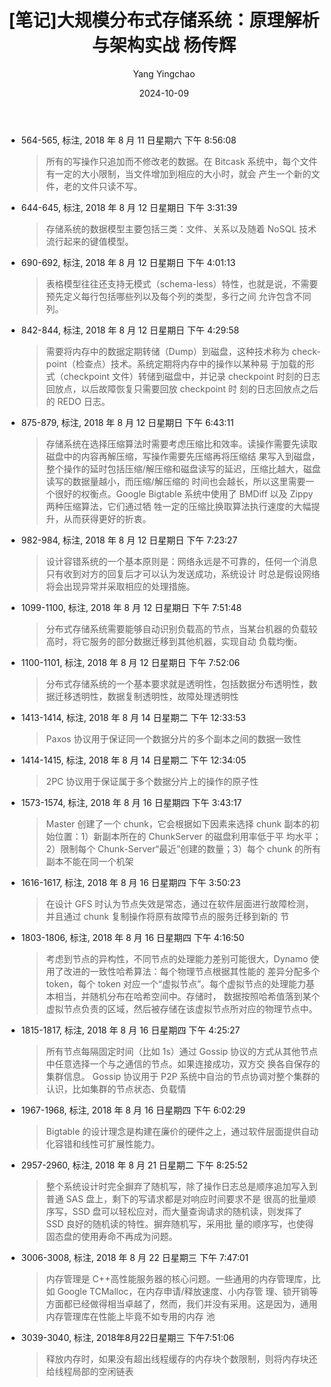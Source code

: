 #+TITLE:  [笔记]大规模分布式存储系统：原理解析与架构实战  杨传辉
#+AUTHOR: Yang Yingchao
#+DATE:   2024-10-09
#+OPTIONS:  ^:nil H:5 num:t toc:2 \n:nil ::t |:t -:t f:t *:t tex:t d:(HIDE) tags:not-in-toc
#+STARTUP:  align nodlcheck oddeven lognotestate
#+SEQ_TODO: TODO(t) INPROGRESS(i) WAITING(w@) | DONE(d) CANCELED(c@)
#+LANGUAGE: en
#+TAGS:     noexport(n)
#+EXCLUDE_TAGS: noexport
#+FILETAGS: :tag1:tag2:

- 564-565, 标注, 2018 年 8 月 11 日星期六 下午 8:56:08
  # note_md5: ddff7fb62c5d97c0c3ad74211d0c073d
  #+BEGIN_QUOTE
  所有的写操作只追加而不修改老的数据。在 Bitcask 系统中，每个文件有一定的大小限制，当文件增加到相应的大小时，就会
  产生一个新的文件，老的文件只读不写。
  #+END_QUOTE

- 644-645, 标注, 2018 年 8 月 12 日星期日 下午 3:31:39
  # note_md5: 395e0d6454a501b3b90d41b9501f6518
  #+BEGIN_QUOTE
  存储系统的数据模型主要包括三类：文件、关系以及随着 NoSQL 技术流行起来的键值模型。
  #+END_QUOTE

- 690-692, 标注, 2018 年 8 月 12 日星期日 下午 4:01:13
  # note_md5: 05bb2c7a6d413c7a8281e84fc6d23a29
  #+BEGIN_QUOTE
  表格模型往往还支持无模式（schema-less）特性，也就是说，不需要预先定义每行包括哪些列以及每个列的类型，多行之间
  允许包含不同列。
  #+END_QUOTE

- 842-844, 标注, 2018 年 8 月 12 日星期日 下午 4:29:58
  # note_md5: 03b24709ffbc4fe4cddff2129773bbe9
  #+BEGIN_QUOTE
  需要将内存中的数据定期转储（Dump）到磁盘，这种技术称为 checkpoint（检查点）技术。系统定期将内存中的操作以某种易
于加载的形式（checkpoint 文件）转储到磁盘中，并记录 checkpoint 时刻的日志回放点，以后故障恢复只需要回放 checkpoint 时
刻的日志回放点之后的 REDO 日志。
  #+END_QUOTE

- 875-879, 标注, 2018 年 8 月 12 日星期日 下午 6:43:11
  # note_md5: 354c02e6d3e8373ae9d0c484e0083c5a
  #+BEGIN_QUOTE
  存储系统在选择压缩算法时需要考虑压缩比和效率。读操作需要先读取磁盘中的内容再解压缩，写操作需要先压缩再将压缩结
  果写入到磁盘，整个操作的延时包括压缩/解压缩和磁盘读写的延迟，压缩比越大，磁盘读写的数据量越小，而压缩/解压缩的
  时间也会越长，所以这里需要一个很好的权衡点。Google Bigtable 系统中使用了 BMDiff 以及 Zippy 两种压缩算法，它们通过牺
  牲一定的压缩比换取算法执行速度的大幅提升，从而获得更好的折衷。
  #+END_QUOTE

- 982-984, 标注, 2018 年 8 月 12 日星期日 下午 7:23:27
  # note_md5: 922c357b02089dc765fb9a44e6295318
  #+BEGIN_QUOTE
  设计容错系统的一个基本原则是：网络永远是不可靠的，任何一个消息只有收到对方的回复后才可以认为发送成功，系统设计
  时总是假设网络将会出现异常并采取相应的处理措施。
  #+END_QUOTE

- 1099-1100, 标注, 2018 年 8 月 12 日星期日 下午 7:51:48
  # note_md5: 8aeb88f7be6664c3d70b52bf75c0ce41
  #+BEGIN_QUOTE
  分布式存储系统需要能够自动识别负载高的节点，当某台机器的负载较高时，将它服务的部分数据迁移到其他机器，实现自动
  负载均衡。
  #+END_QUOTE

- 1100-1101, 标注, 2018 年 8 月 12 日星期日 下午 7:52:06
  # note_md5: 31a49a2f7665b93942f0e4a483772e25
  #+BEGIN_QUOTE
  分布式存储系统的一个基本要求就是透明性，包括数据分布透明性，数据迁移透明性，数据复制透明性，故障处理透明性
  #+END_QUOTE

- 1413-1414, 标注, 2018 年 8 月 14 日星期二 下午 12:33:53
  # note_md5: d72fb75ca972354b17f87941f42425c4
  #+BEGIN_QUOTE
  Paxos 协议用于保证同一个数据分片的多个副本之间的数据一致性
  #+END_QUOTE

- 1414-1415, 标注, 2018 年 8 月 14 日星期二 下午 12:34:05
  # note_md5: 2ca4577367e98121447ae04dcbcaf8f0
  #+BEGIN_QUOTE
  2PC 协议用于保证属于多个数据分片上的操作的原子性
  #+END_QUOTE

- 1573-1574, 标注, 2018 年 8 月 16 日星期四 下午 3:43:17
  # note_md5: 1181ae84dc8a68135f9fb49b4a84248b
  #+BEGIN_QUOTE
  Master 创建了一个 chunk，它会根据如下因素来选择 chunk 副本的初始位置：1）新副本所在的 ChunkServer 的磁盘利用率低于平
  均水平；2）限制每个 Chunk-Server“最近”创建的数量；3）每个 chunk 的所有副本不能在同一个机架
  #+END_QUOTE

- 1616-1617, 标注, 2018 年 8 月 16 日星期四 下午 3:50:23
  # note_md5: b0b8993dc37c7eaf29bd461d4d1ae32c
  #+BEGIN_QUOTE
  在设计 GFS 时认为节点失效是常态，通过在软件层面进行故障检测，并且通过 chunk 复制操作将原有故障节点的服务迁移到新的
  节
  #+END_QUOTE

- 1803-1806, 标注, 2018 年 8 月 16 日星期四 下午 4:16:50
  # note_md5: 9d63083eb0926799177647caf7ab1eb5
  #+BEGIN_QUOTE
  考虑到节点的异构性，不同节点的处理能力差别可能很大，Dynamo 使用了改进的一致性哈希算法：每个物理节点根据其性能的
  差异分配多个 token，每个 token 对应一个“虚拟节点”。每个虚拟节点的处理能力基本相当，并随机分布在哈希空间中。存储时，
  数据按照哈希值落到某个虚拟节点负责的区域，然后被存储在该虚拟节点所对应的物理节点中。
  #+END_QUOTE

- 1815-1817, 标注, 2018 年 8 月 16 日星期四 下午 4:25:27
  # note_md5: 50a81be4050ff799296d105e349bc7a3
  #+BEGIN_QUOTE
  所有节点每隔固定时间（比如 1s）通过 Gossip 协议的方式从其他节点中任意选择一个与之通信的节点。如果连接成功，双方交
  换各自保存的集群信息。 Gossip 协议用于 P2P 系统中自治的节点协调对整个集群的认识，比如集群的节点状态、负载情
  #+END_QUOTE

- 1967-1968, 标注, 2018 年 8 月 16 日星期四 下午 6:02:29
  # note_md5: 11e696b642384a123576de70ed5ef4f1
  #+BEGIN_QUOTE
  Bigtable 的设计理念是构建在廉价的硬件之上，通过软件层面提供自动化容错和线性可扩展性能力。
  #+END_QUOTE

- 2957-2960, 标注, 2018 年 8 月 21 日星期二 下午 8:25:52
  # note_md5: a1395f98cc33a46c659dff0c6770c92b
  #+BEGIN_QUOTE
  整个系统设计时完全摒弃了随机写，除了操作日志总是顺序追加写入到普通 SAS 盘上，剩下的写请求都是对响应时间要求不是
  很高的批量顺序写，SSD 盘可以轻松应对，而大量查询请求的随机读，则发挥了 SSD 良好的随机读的特性。摒弃随机写，采用批
  量的顺序写，也使得固态盘的使用寿命不再成为问题。
  #+END_QUOTE

- 3006-3008, 标注, 2018 年 8 月 22 日星期三 下午 7:47:01
  # note_md5: b5a42177bfc402bcc43cb2a820fecb64
  #+BEGIN_QUOTE
  内存管理是 C++高性能服务器的核心问题。一些通用的内存管理库，比如 Google TCMalloc，在内存申请/释放速度、小内存管
  理、锁开销等方面都已经做得相当卓越了，然而，我们并没有采用。这是因为，通用内存管理库在性能上毕竟不如专用的内存
  池
  #+END_QUOTE

- 3039-3040, 标注, 2018年8月22日星期三 下午7:51:06
  # note_md5: 475dc0d0e75f86bafd97c95f3629ff85
  #+BEGIN_QUOTE
  释放内存时，如果没有超出线程缓存的内存块个数限制，则将内存块还给线程局部的空闲链表
  #+END_QUOTE

